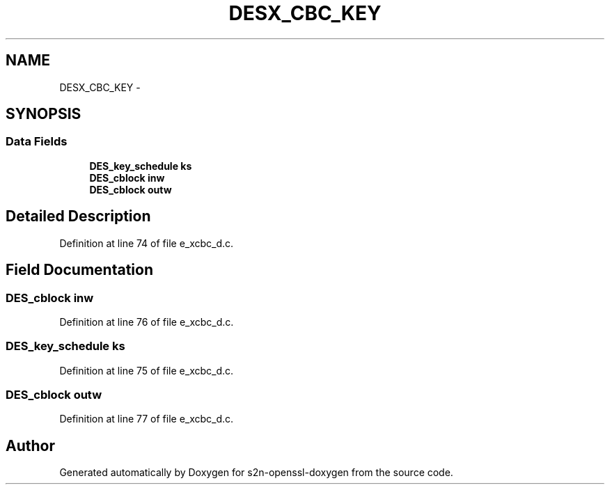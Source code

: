 .TH "DESX_CBC_KEY" 3 "Thu Jun 30 2016" "s2n-openssl-doxygen" \" -*- nroff -*-
.ad l
.nh
.SH NAME
DESX_CBC_KEY \- 
.SH SYNOPSIS
.br
.PP
.SS "Data Fields"

.in +1c
.ti -1c
.RI "\fBDES_key_schedule\fP \fBks\fP"
.br
.ti -1c
.RI "\fBDES_cblock\fP \fBinw\fP"
.br
.ti -1c
.RI "\fBDES_cblock\fP \fBoutw\fP"
.br
.in -1c
.SH "Detailed Description"
.PP 
Definition at line 74 of file e_xcbc_d\&.c\&.
.SH "Field Documentation"
.PP 
.SS "\fBDES_cblock\fP inw"

.PP
Definition at line 76 of file e_xcbc_d\&.c\&.
.SS "\fBDES_key_schedule\fP ks"

.PP
Definition at line 75 of file e_xcbc_d\&.c\&.
.SS "\fBDES_cblock\fP outw"

.PP
Definition at line 77 of file e_xcbc_d\&.c\&.

.SH "Author"
.PP 
Generated automatically by Doxygen for s2n-openssl-doxygen from the source code\&.
